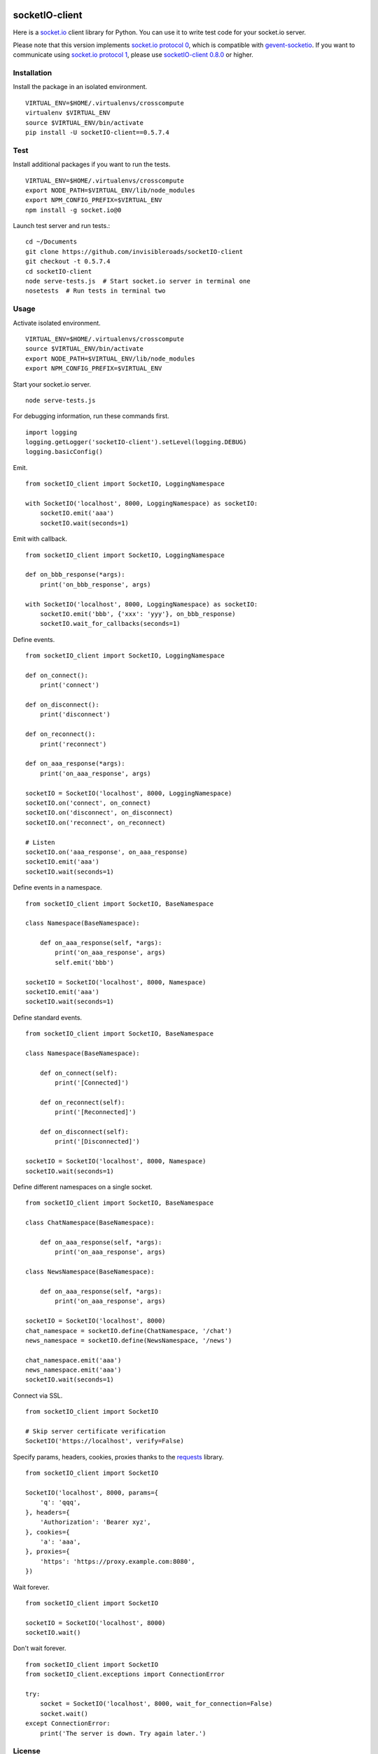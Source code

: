 .. image:: https://travis-ci.org/invisibleroads/socketIO-client.svg?branch=0.5.7.4
    :target: https://travis-ci.org/invisibleroads/socketIO-client


socketIO-client
===============
Here is a `socket.io <http://socket.io>`_ client library for Python. You can use it to write test code for your socket.io server.

Please note that this version implements `socket.io protocol 0 <https://github.com/learnboost/socket.io-spec>`_, which is compatible with `gevent-socketio <https://github.com/abourget/gevent-socketio>`_. If you want to communicate using `socket.io protocol 1 <https://github.com/automattic/socket.io-protocol>`_, please use `socketIO-client 0.8.0 <https://pypi.python.org/pypi/socketIO-client>`_ or higher.


Installation
------------
Install the package in an isolated environment. ::

    VIRTUAL_ENV=$HOME/.virtualenvs/crosscompute
    virtualenv $VIRTUAL_ENV
    source $VIRTUAL_ENV/bin/activate
    pip install -U socketIO-client==0.5.7.4


Test
----
Install additional packages if you want to run the tests. ::

    VIRTUAL_ENV=$HOME/.virtualenvs/crosscompute
    export NODE_PATH=$VIRTUAL_ENV/lib/node_modules
    export NPM_CONFIG_PREFIX=$VIRTUAL_ENV
    npm install -g socket.io@0

Launch test server and run tests.::

    cd ~/Documents
    git clone https://github.com/invisibleroads/socketIO-client
    git checkout -t 0.5.7.4
    cd socketIO-client
    node serve-tests.js  # Start socket.io server in terminal one
    nosetests  # Run tests in terminal two


Usage
-----
Activate isolated environment. ::

    VIRTUAL_ENV=$HOME/.virtualenvs/crosscompute
    source $VIRTUAL_ENV/bin/activate
    export NODE_PATH=$VIRTUAL_ENV/lib/node_modules
    export NPM_CONFIG_PREFIX=$VIRTUAL_ENV

Start your socket.io server. ::

    node serve-tests.js

For debugging information, run these commands first. ::

    import logging
    logging.getLogger('socketIO-client').setLevel(logging.DEBUG)
    logging.basicConfig()

Emit. ::

    from socketIO_client import SocketIO, LoggingNamespace

    with SocketIO('localhost', 8000, LoggingNamespace) as socketIO:
        socketIO.emit('aaa')
        socketIO.wait(seconds=1)

Emit with callback. ::

    from socketIO_client import SocketIO, LoggingNamespace

    def on_bbb_response(*args):
        print('on_bbb_response', args)

    with SocketIO('localhost', 8000, LoggingNamespace) as socketIO:
        socketIO.emit('bbb', {'xxx': 'yyy'}, on_bbb_response)
        socketIO.wait_for_callbacks(seconds=1)

Define events. ::

    from socketIO_client import SocketIO, LoggingNamespace

    def on_connect():
        print('connect')

    def on_disconnect():
        print('disconnect')

    def on_reconnect():
        print('reconnect')

    def on_aaa_response(*args):
        print('on_aaa_response', args)

    socketIO = SocketIO('localhost', 8000, LoggingNamespace)
    socketIO.on('connect', on_connect)
    socketIO.on('disconnect', on_disconnect)
    socketIO.on('reconnect', on_reconnect)

    # Listen
    socketIO.on('aaa_response', on_aaa_response)
    socketIO.emit('aaa')
    socketIO.wait(seconds=1)

Define events in a namespace. ::

    from socketIO_client import SocketIO, BaseNamespace

    class Namespace(BaseNamespace):

        def on_aaa_response(self, *args):
            print('on_aaa_response', args)
            self.emit('bbb')

    socketIO = SocketIO('localhost', 8000, Namespace)
    socketIO.emit('aaa')
    socketIO.wait(seconds=1)

Define standard events. ::

    from socketIO_client import SocketIO, BaseNamespace

    class Namespace(BaseNamespace):

        def on_connect(self):
            print('[Connected]')

        def on_reconnect(self):
            print('[Reconnected]')

        def on_disconnect(self):
            print('[Disconnected]')

    socketIO = SocketIO('localhost', 8000, Namespace)
    socketIO.wait(seconds=1)

Define different namespaces on a single socket. ::

    from socketIO_client import SocketIO, BaseNamespace

    class ChatNamespace(BaseNamespace):

        def on_aaa_response(self, *args):
            print('on_aaa_response', args)

    class NewsNamespace(BaseNamespace):

        def on_aaa_response(self, *args):
            print('on_aaa_response', args)

    socketIO = SocketIO('localhost', 8000)
    chat_namespace = socketIO.define(ChatNamespace, '/chat')
    news_namespace = socketIO.define(NewsNamespace, '/news')

    chat_namespace.emit('aaa')
    news_namespace.emit('aaa')
    socketIO.wait(seconds=1)

Connect via SSL. ::

    from socketIO_client import SocketIO

    # Skip server certificate verification
    SocketIO('https://localhost', verify=False)

Specify params, headers, cookies, proxies thanks to the `requests <http://docs.python-requests.org>`_ library. ::

    from socketIO_client import SocketIO

    SocketIO('localhost', 8000, params={
        'q': 'qqq',
    }, headers={
        'Authorization': 'Bearer xyz',
    }, cookies={
        'a': 'aaa',
    }, proxies={
        'https': 'https://proxy.example.com:8080',
    })

Wait forever. ::

    from socketIO_client import SocketIO

    socketIO = SocketIO('localhost', 8000)
    socketIO.wait()

Don't wait forever. ::

    from socketIO_client import SocketIO
    from socketIO_client.exceptions import ConnectionError

    try:
        socket = SocketIO('localhost', 8000, wait_for_connection=False)
        socket.wait()
    except ConnectionError:
        print('The server is down. Try again later.')


License
-------
This software is available under the MIT License.


Credits
-------
- `Guillermo Rauch <https://github.com/rauchg>`_
  wrote the `socket.io specification <https://github.com/LearnBoost/socket.io-spec>`_.
- `Hiroki Ohtani <https://github.com/liris>`_
  wrote `websocket-client <https://github.com/liris/websocket-client>`_.
- `Roderick Hodgson <https://github.com/roderickhodgson>`_
  wrote a `prototype for a Python client to a socket.io server <http://stackoverflow.com/questions/6692908/formatting-messages-to-send-to-socket-io-node-js-server-from-python-client>`_.
- `Alexandre Bourget <https://github.com/abourget>`_
  wrote `gevent-socketio <https://github.com/abourget/gevent-socketio>`_, which is a socket.io server written in Python.
- `Paul Kienzle <https://github.com/pkienzle>`_,
  `Zac Lee <https://github.com/zratic>`_,
  `Josh VanderLinden <https://github.com/codekoala>`_,
  `Ian Fitzpatrick <https://github.com/ifitzpatrick>`_,
  `Lucas Klein <https://github.com/lukasklein>`_,
  `Rui Chicoria <https://github.com/rchicoria>`_,
  `Travis Odom <https://github.com/burstaholic>`_,
  `Patrick Huber <https://github.com/stackmagic>`_,
  `Brad Campbell <https://github.com/bradjc>`_,
  `Daniel <https://github.com/dabidan>`_,
  `Sean Arietta <https://github.com/sarietta>`_
  submitted code to expand support of the socket.io protocol.
- `Bernard Pratz <https://github.com/guyzmo>`_,
  `Francis Bull <https://github.com/franbull>`_ wrote prototypes to support xhr-polling and jsonp-polling.
- `Eric Chen <https://github.com/taiyangc>`_,
  `Denis Zinevich <https://github.com/dzinevich>`_,
  `Thiago Hersan <https://github.com/thiagohersan>`_,
  `Nayef Copty <https://github.com/nayefc>`_,
  `Jörgen Karlsson <https://github.com/jorgen-k>`_,
  `Branden Ghena <https://github.com/brghena>`_,
  `Tim Landscheidt <https://github.com/scfc>`_,
  `Khairi Hafsham <https://github.com/khairihafsham>`_
  suggested ways to make the connection more robust.
- `Merlijn van Deen <https://github.com/valhallasw>`_,
  `Frederic Sureau <https://github.com/fredericsureau>`_,
  `Marcus Cobden <https://github.com/leth>`_,
  `Drew Hutchison <https://github.com/drewhutchison>`_,
  `wuurrd <https://github.com/wuurrd>`_,
  `Adam Kecer <https://github.com/amfg>`_,
  `Alex Monk <https://github.com/Krenair>`_,
  `Vishal P R <https://github.com/vishalwy>`_,
  `John Vandenberg <https://github.com/jayvdb>`_,
  `Thomas Grainger <https://github.com/graingert>`_
  proposed changes that make the library more friendly and practical for you!
